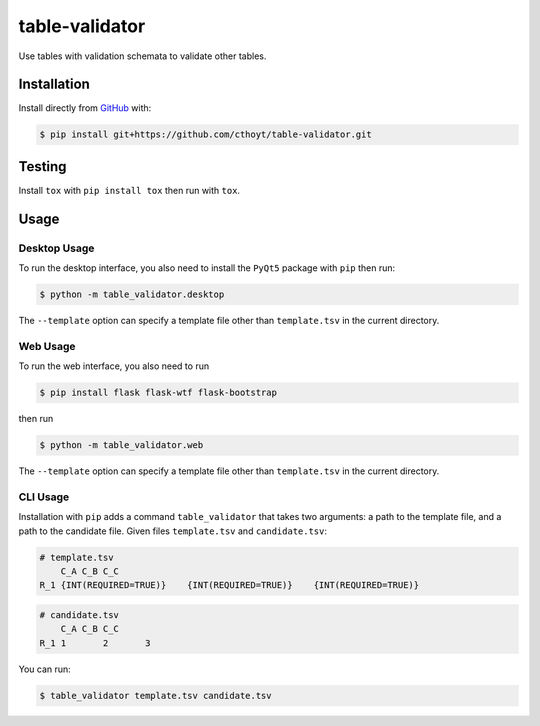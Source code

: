 table-validator
===============
Use tables with validation schemata to validate other tables.

Installation
------------
Install directly from `GitHub <https://github.com/cthoyt/table-validator>`_ with:

.. code-block:: sh

   $ pip install git+https://github.com/cthoyt/table-validator.git

Testing
-------
Install ``tox`` with ``pip install tox`` then run with ``tox``.

Usage
-----
Desktop Usage
~~~~~~~~~~~~~
To run the desktop interface, you also need to install the ``PyQt5`` package with ``pip`` then run:

.. code-block:: sh

   $ python -m table_validator.desktop

The ``--template`` option can specify a template file other than ``template.tsv`` in the current directory.

Web Usage
~~~~~~~~~
To run the web interface, you also need to run

.. code-block:: sh

   $ pip install flask flask-wtf flask-bootstrap

then run

.. code-block:: sh

   $ python -m table_validator.web

The ``--template`` option can specify a template file other than ``template.tsv`` in the current directory.

CLI Usage
~~~~~~~~~
Installation with ``pip`` adds a command ``table_validator`` that takes two arguments: a path to the template file,
and a path to the candidate file. Given files ``template.tsv`` and ``candidate.tsv``:

.. code-block:: tsv

    # template.tsv
    	C_A C_B C_C
    R_1 {INT(REQUIRED=TRUE)}	{INT(REQUIRED=TRUE)}	{INT(REQUIRED=TRUE)}

.. code-block:: tsv

    # candidate.tsv
    	C_A C_B C_C
    R_1 1	2	3

You can run:

.. code-block:: sh

    $ table_validator template.tsv candidate.tsv
